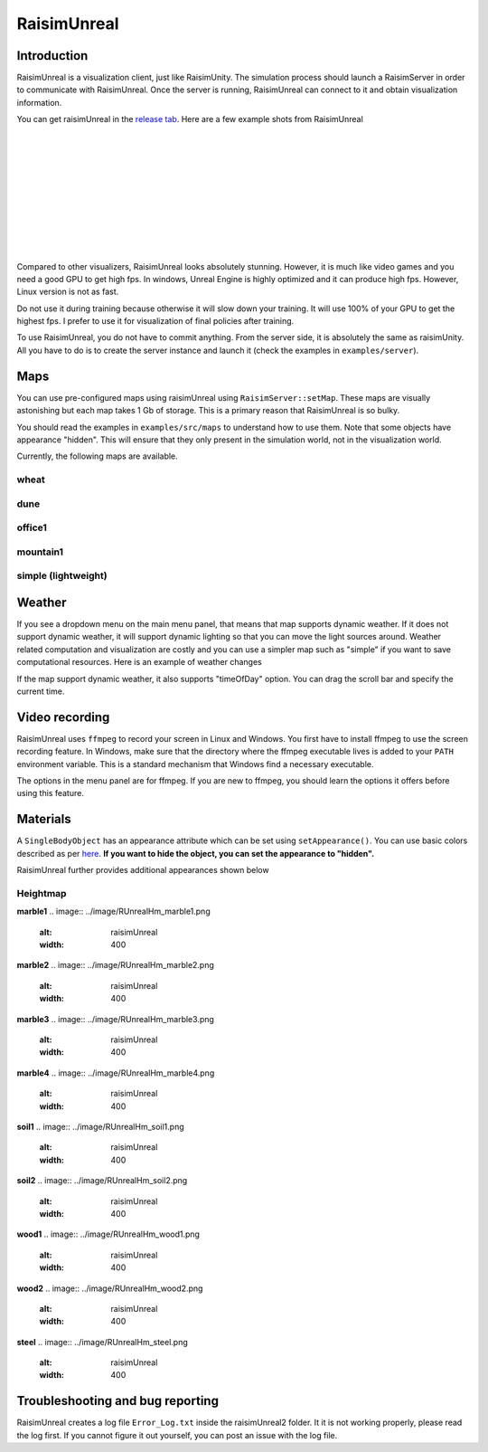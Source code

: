 #############################
RaisimUnreal
#############################

Introduction
=====================

RaisimUnreal is a visualization client, just like RaisimUnity.
The simulation process should launch a RaisimServer in order to communicate with RaisimUnreal.
Once the server is running, RaisimUnreal can connect to it and obtain visualization information.

You can get raisimUnreal in the `release tab <https://github.com/raisimTech/raisimLib/releases>`_.
Here are a few example shots from RaisimUnreal

.. image:: ../image/raisimUnreal1.png
  :alt: raisimUnreal1
  :width: 800
|
|
.. image:: ../image/raisimUnreal2.png
  :alt: raisimUnreal2
  :width: 800
|
|
.. image:: ../image/raisimUnreal3.png
  :alt: raisimUnreal3
  :width: 800
|
|
.. image:: ../image/raisimUnreal4.png
  :alt: raisimUnreal4
  :width: 800
|
|
.. image:: ../image/raisimUnreal5.png
  :alt: raisimUnreal5
  :width: 800
|
|
Compared to other visualizers, RaisimUnreal looks absolutely stunning.
However, it is much like video games and you need a good GPU to get high fps.
In windows, Unreal Engine is highly optimized and it can produce high fps.
However, Linux version is not as fast.

Do not use it during training because otherwise it will slow down your training.
It will use 100% of your GPU to get the highest fps.
I prefer to use it for visualization of final policies after training.

To use RaisimUnreal, you do not have to commit anything.
From the server side, it is absolutely the same as raisimUnity.
All you have to do is to create the server instance and launch it (check the examples in ``examples/server``).

Maps
================================
You can use pre-configured maps using raisimUnreal using ``RaisimServer::setMap``.
These maps are visually astonishing but each map takes 1 Gb of storage.
This is a primary reason that RaisimUnreal is so bulky.

You should read the examples in ``examples/src/maps`` to understand how to use them.
Note that some objects have appearance "hidden".
This will ensure that they only present in the simulation world, not in the visualization world.

Currently, the following maps are available.

wheat
--------
.. image:: ../image/rsu_wheat.gif
  :alt: rsu_wheat
  :width: 854

dune
------
.. image:: ../image/rsu_dune.gif
  :alt: rsu_dune
  :width: 854

office1
---------
.. image:: ../image/rsu_office1.gif
  :alt: rsu_office1
  :width: 854

mountain1
-----------
.. image:: ../image/rsu_mountain1.gif
  :alt: rsu_mountain1
  :width: 854

simple (lightweight)
---------------------
.. image:: ../image/rsu_simple.gif
  :alt: rsu_mountain1
  :width: 854

Weather
====================
If you see a dropdown menu on the main menu panel, that means that map supports dynamic weather.
If it does not support dynamic weather, it will support dynamic lighting so that you can move the light sources around.
Weather related computation and visualization are costly and you can use a simpler map such as "simple" if you want to save computational resources.
Here is an example of weather changes

.. image:: ../image/rsu_weather.gif
  :alt: rsu_weather
  :width: 854

If the map support dynamic weather, it also supports "timeOfDay" option. You can drag the scroll bar and specify the current time.

.. image:: ../image/rsu_timeOfDay.gif
  :alt: rsu_tod
  :width: 854

Video recording
=============================
RaisimUnreal uses ``ffmpeg`` to record your screen in Linux and Windows.
You first have to install ffmpeg to use the screen recording feature.
In Windows, make sure that the directory where the ffmpeg executable lives is added to your ``PATH`` environment variable.
This is a standard mechanism that Windows find a necessary executable.

The options in the menu panel are for ffmpeg.
If you are new to ffmpeg, you should learn the options it offers before using this feature.

Materials
==================================

A ``SingleBodyObject`` has an appearance attribute which can be set using ``setAppearance()``.
You can use basic colors described as per `here <https://raisim.com>`_.
**If you want to hide the object, you can set the appearance to "hidden".**

RaisimUnreal further provides additional appearances shown below

Heightmap
----------

**marble1**
.. image:: ../image/RUnrealHm_marble1.png
  :alt: raisimUnreal
  :width: 400

**marble2**
.. image:: ../image/RUnrealHm_marble2.png
  :alt: raisimUnreal
  :width: 400

**marble3**
.. image:: ../image/RUnrealHm_marble3.png
  :alt: raisimUnreal
  :width: 400


**marble4**
.. image:: ../image/RUnrealHm_marble4.png
  :alt: raisimUnreal
  :width: 400


**soil1**
.. image:: ../image/RUnrealHm_soil1.png
  :alt: raisimUnreal
  :width: 400

**soil2**
.. image:: ../image/RUnrealHm_soil2.png
  :alt: raisimUnreal
  :width: 400

**wood1**
.. image:: ../image/RUnrealHm_wood1.png
  :alt: raisimUnreal
  :width: 400

**wood2**
.. image:: ../image/RUnrealHm_wood2.png
  :alt: raisimUnreal
  :width: 400

**steel**
.. image:: ../image/RUnrealHm_steel.png
  :alt: raisimUnreal
  :width: 400

Troubleshooting and bug reporting
==================================

RaisimUnreal creates a log file ``Error_Log.txt`` inside the raisimUnreal2 folder.
It it is not working properly, please read the log first.
If you cannot figure it out yourself, you can post an issue with the log file.

